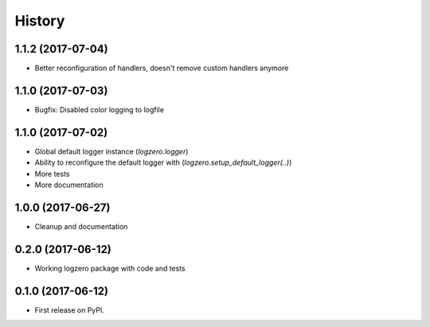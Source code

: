 =======
History
=======

1.1.2 (2017-07-04)
------------------

* Better reconfiguration of handlers, doesn't remove custom handlers anymore


1.1.0 (2017-07-03)
------------------

* Bugfix: Disabled color logging to logfile


1.1.0 (2017-07-02)
------------------

* Global default logger instance (`logzero.logger`)
* Ability to reconfigure the default logger with (`logzero.setup_default_logger(..)`)
* More tests
* More documentation

1.0.0 (2017-06-27)
------------------

* Cleanup and documentation


0.2.0 (2017-06-12)
------------------

* Working logzero package with code and tests


0.1.0 (2017-06-12)
------------------

* First release on PyPI.
